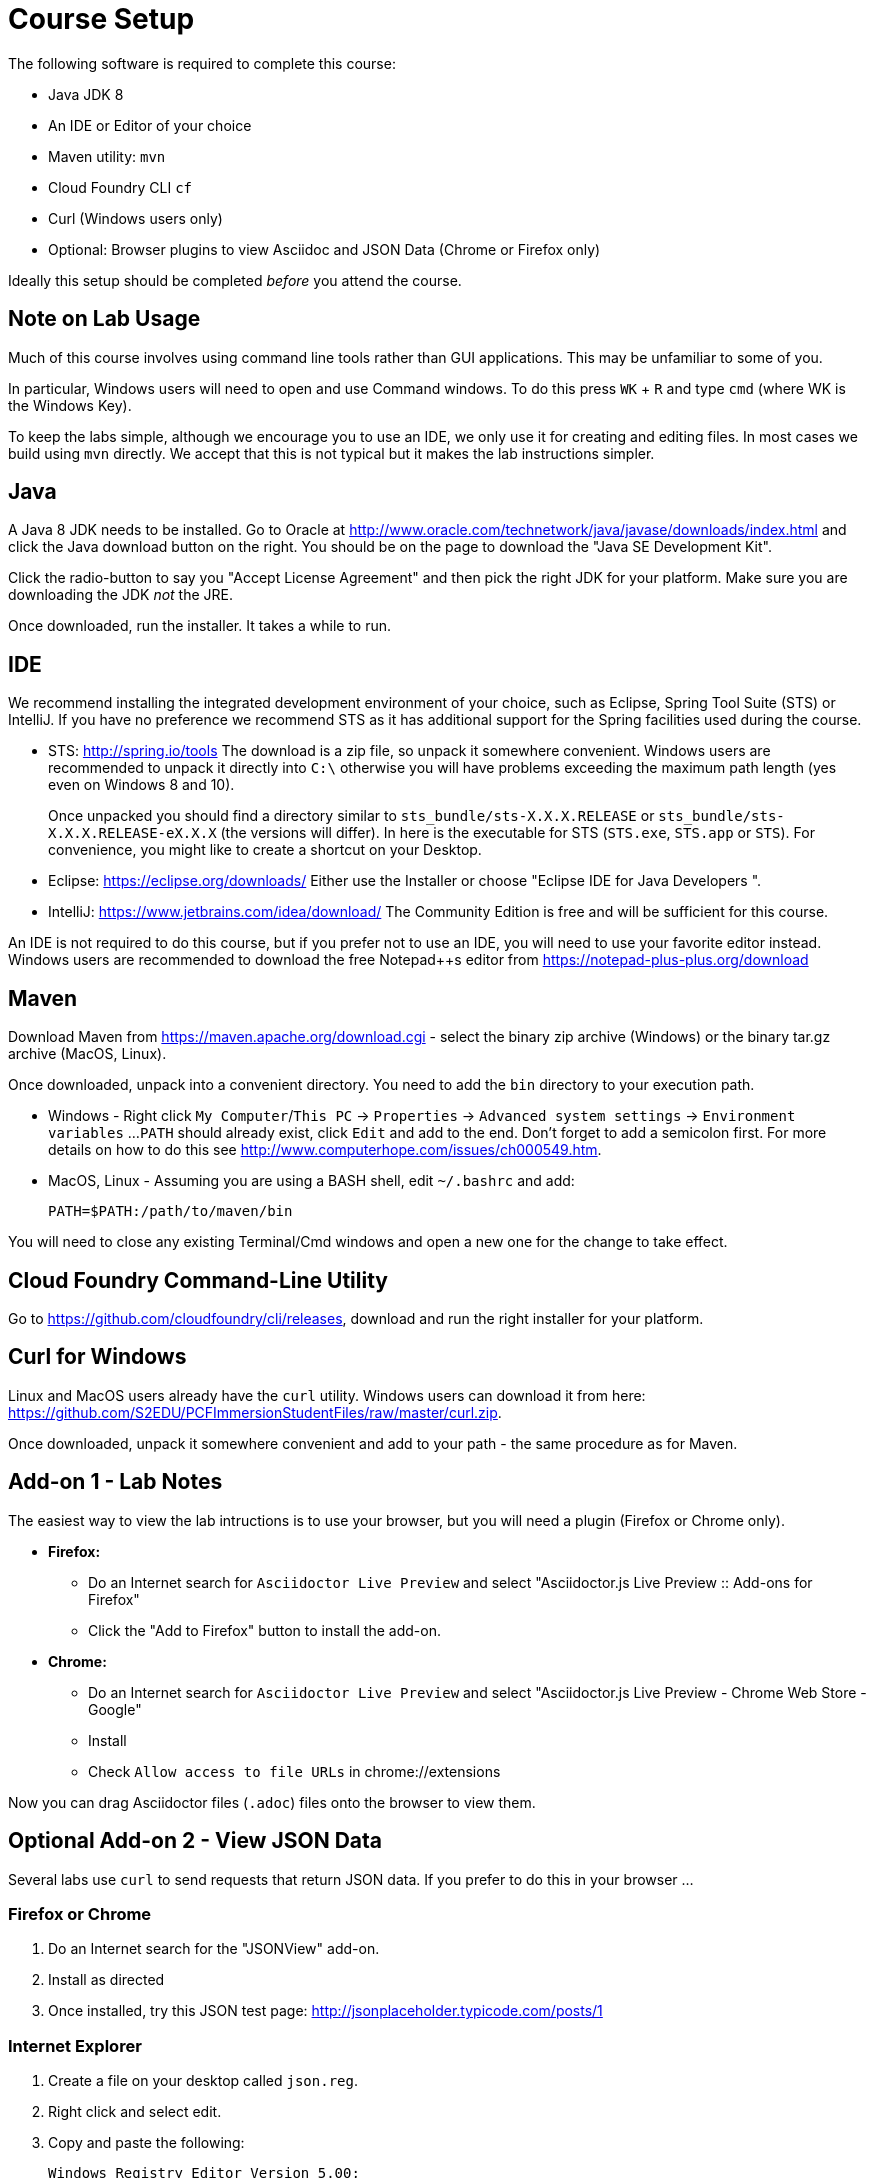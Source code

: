 = Course Setup

The following software is required to complete this course:

  * Java JDK 8
  * An IDE or Editor of your choice
  * Maven utility: `mvn`
  * Cloud Foundry CLI `cf`
  * Curl (Windows users only)
  * Optional: Browser plugins to view Asciidoc and JSON Data (Chrome or Firefox only)
 
Ideally this setup should be completed _before_ you attend the course.

== Note on Lab Usage

Much of this course involves using command line tools rather than GUI
applications.  This may be unfamiliar to some of you.

In particular, Windows users will need to open and use Command windows. To do this
press `WK` + `R` and type `cmd` (where WK is the Windows Key).

To keep the labs simple, although we encourage you to use an IDE, we only use it
for creating and editing files.  In most cases we build using `mvn` directly.
We accept that this is not typical but it makes the lab instructions simpler.


== Java

A Java 8 JDK needs to be installed.  Go to Oracle at
http://www.oracle.com/technetwork/java/javase/downloads/index.html
and click the Java download button on the right.  You should be on the page to
download the "Java SE Development Kit".

Click the radio-button to say you "Accept License Agreement" and then pick the
right JDK for your platform.  Make sure you are downloading the JDK _not_ the JRE.

Once downloaded, run the installer.  It takes a while to run.

== IDE

We recommend installing the integrated development environment of your choice,
such as Eclipse, Spring Tool Suite (STS) or IntelliJ.  If you have no preference
we recommend STS as it has additional support for the Spring facilities used during
the course.

 * STS: http://spring.io/tools  The download is a zip file, so unpack it somewhere
convenient.  Windows users are recommended to unpack it directly into `C:\` otherwise
you will have problems exceeding the maximum path length (yes even on Windows 8 and 10).
+
Once unpacked you should find a directory similar to `sts_bundle/sts-X.X.X.RELEASE`
or `sts_bundle/sts-X.X.X.RELEASE-eX.X.X` (the versions will differ).  In here is
the executable for STS (`STS.exe`, `STS.app` or `STS`).  For convenience, you might
like to create a shortcut on your Desktop.

 * Eclipse: https://eclipse.org/downloads/  Either use the Installer or choose
"Eclipse IDE for Java Developers ".
 
 * IntelliJ: https://www.jetbrains.com/idea/download/  The Community Edition is free
and will be sufficient for this course.

An IDE is not required to do this course, but if you prefer not to use an IDE, you
will need to use your favorite editor instead.  Windows users are recommended to
download the free Notepad++s editor from https://notepad-plus-plus.org/download

== Maven

Download Maven from https://maven.apache.org/download.cgi - select the binary zip archive
(Windows) or the binary tar.gz archive (MacOS, Linux).

Once downloaded, unpack into a convenient directory.
You need to add the `bin` directory to your execution path.

* Windows - Right click `My Computer`/`This PC` -> `Properties` -> `Advanced system settings` -> `Environment variables` ...
`PATH` should already exist, click `Edit` and add to the end.  Don't forget to add a semicolon first.
For more details on how to do this see http://www.computerhope.com/issues/ch000549.htm.

* MacOS, Linux - Assuming you are using a BASH shell, edit `~/.bashrc` and add:
+
```
PATH=$PATH:/path/to/maven/bin
```

You will need to close any existing Terminal/Cmd windows and open a new one for the change to take effect.

== Cloud Foundry Command-Line Utility

Go to https://github.com/cloudfoundry/cli/releases, download and run the right installer for your platform.

== Curl for Windows

Linux and MacOS users already have the `curl` utility.  Windows users can download it from here:
https://github.com/S2EDU/PCFImmersionStudentFiles/raw/master/curl.zip.

Once downloaded, unpack it somewhere convenient and add to your path - the same procedure as for
Maven.

== Add-on 1 - Lab Notes 

The easiest way to view the lab intructions is to use your browser, but you will need a plugin (Firefox or Chrome only).

  * *Firefox:*
  ** Do an Internet search for `Asciidoctor Live Preview` and select "Asciidoctor.js Live Preview :: Add-ons for Firefox"
  ** Click the "Add to Firefox" button to install the add-on.
 
  * *Chrome:*
  ** Do an Internet search for `Asciidoctor Live Preview` and select "Asciidoctor.js Live Preview - Chrome Web Store - Google"
  ** Install
  ** Check `Allow access to file URLs` in chrome://extensions

Now you can drag Asciidoctor files (`.adoc`) files onto the browser to view them.

== Optional Add-on 2 - View JSON Data

Several labs use `curl` to send requests that return JSON data.  If you prefer to do this in your browser ...

=== Firefox or Chrome

. Do an Internet search for the "JSONView" add-on.
. Install as directed
. Once installed, try this JSON test page: http://jsonplaceholder.typicode.com/posts/1

=== Internet Explorer

. Create a file on your desktop called `json.reg`.
. Right click and select edit.
. Copy and paste the following:
+
```
Windows Registry Editor Version 5.00;
; Tell IE 7,8,9,10,11 to open JSON documents in the browser on Windows XP and later.
; 25336920-03F9-11cf-8FD0-00AA00686F13 is the CLSID for the "Browse in place" .
;
[HKEY_CLASSES_ROOT\MIME\Database\Content Type\application/json]
"CLSID"="{25336920-03F9-11cf-8FD0-00AA00686F13}"
"Encoding"=hex:08,00,00,00
```
. Save and close.
. Double click on the `json.reg` to run it.  You will get a warning, click `Yes` to continue.
. Now try this JSON test page: http://jsonplaceholder.typicode.com/posts/1
. Delete `json.reg`

== Testing Your Setup

If everything has installed correctly, _open a brand new_ Terminal/Cmd window.  You should be able to run
the following:

```
java -version
mvn -version
cf --version
curl --version
```
